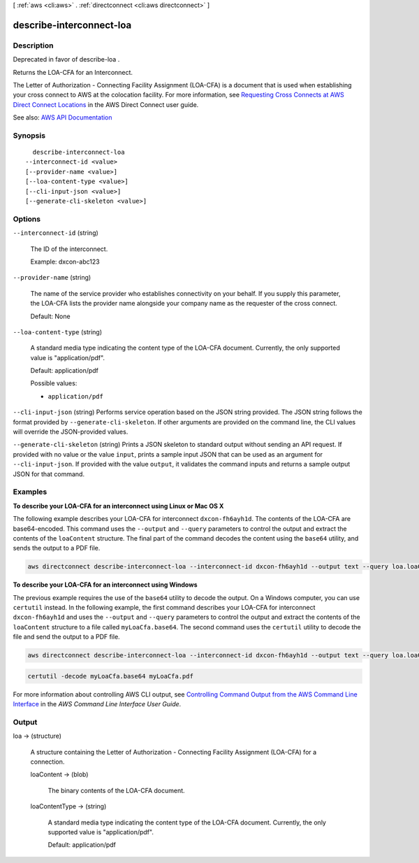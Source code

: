 [ :ref:`aws <cli:aws>` . :ref:`directconnect <cli:aws directconnect>` ]

.. _cli:aws directconnect describe-interconnect-loa:


*************************
describe-interconnect-loa
*************************



===========
Description
===========



Deprecated in favor of  describe-loa .

 

Returns the LOA-CFA for an Interconnect.

 

The Letter of Authorization - Connecting Facility Assignment (LOA-CFA) is a document that is used when establishing your cross connect to AWS at the colocation facility. For more information, see `Requesting Cross Connects at AWS Direct Connect Locations <http://docs.aws.amazon.com/directconnect/latest/UserGuide/Colocation.html>`_ in the AWS Direct Connect user guide.



See also: `AWS API Documentation <https://docs.aws.amazon.com/goto/WebAPI/directconnect-2012-10-25/DescribeInterconnectLoa>`_


========
Synopsis
========

::

    describe-interconnect-loa
  --interconnect-id <value>
  [--provider-name <value>]
  [--loa-content-type <value>]
  [--cli-input-json <value>]
  [--generate-cli-skeleton <value>]




=======
Options
=======

``--interconnect-id`` (string)


  The ID of the interconnect.

   

  Example: dxcon-abc123

  

``--provider-name`` (string)


  The name of the service provider who establishes connectivity on your behalf. If you supply this parameter, the LOA-CFA lists the provider name alongside your company name as the requester of the cross connect.

   

  Default: None

  

``--loa-content-type`` (string)


  A standard media type indicating the content type of the LOA-CFA document. Currently, the only supported value is "application/pdf".

   

  Default: application/pdf

  

  Possible values:

  
  *   ``application/pdf``

  

  

``--cli-input-json`` (string)
Performs service operation based on the JSON string provided. The JSON string follows the format provided by ``--generate-cli-skeleton``. If other arguments are provided on the command line, the CLI values will override the JSON-provided values.

``--generate-cli-skeleton`` (string)
Prints a JSON skeleton to standard output without sending an API request. If provided with no value or the value ``input``, prints a sample input JSON that can be used as an argument for ``--cli-input-json``. If provided with the value ``output``, it validates the command inputs and returns a sample output JSON for that command.



========
Examples
========

**To describe your LOA-CFA for an interconnect using Linux or Mac OS X**

The following example describes your LOA-CFA for interconnect ``dxcon-fh6ayh1d``. The contents of the LOA-CFA are base64-encoded. This command uses the ``--output`` and ``--query`` parameters to control the output and extract the contents of the ``loaContent`` structure. The final part of the command decodes the content using the ``base64`` utility, and sends the output to a PDF file.

.. code::

  aws directconnect describe-interconnect-loa --interconnect-id dxcon-fh6ayh1d --output text --query loa.loaContent|base64 --decode > myLoaCfa.pdf

**To describe your LOA-CFA for an interconnect using Windows**

The previous example requires the use of the ``base64`` utility to decode the output. On a Windows computer, you can use ``certutil`` instead. In the following example, the first command describes your LOA-CFA for interconnect ``dxcon-fh6ayh1d`` and uses the ``--output`` and ``--query`` parameters to control the output and extract the contents of the ``loaContent`` structure to a file called ``myLoaCfa.base64``. The second command uses the ``certutil`` utility to decode the file and send the output to a PDF file.

.. code::

  aws directconnect describe-interconnect-loa --interconnect-id dxcon-fh6ayh1d --output text --query loa.loaContent > myLoaCfa.base64 

.. code::

  certutil -decode myLoaCfa.base64 myLoaCfa.pdf
  
For more information about controlling AWS CLI output, see `Controlling Command Output from the AWS Command Line Interface <https://docs.aws.amazon.com/cli/latest/userguide/controlling-output.html>`_ in the *AWS Command Line Interface User Guide*.

======
Output
======

loa -> (structure)

  

  A structure containing the Letter of Authorization - Connecting Facility Assignment (LOA-CFA) for a connection.

  

  loaContent -> (blob)

    

    The binary contents of the LOA-CFA document.

    

    

  loaContentType -> (string)

    

    A standard media type indicating the content type of the LOA-CFA document. Currently, the only supported value is "application/pdf".

     

    Default: application/pdf

    

    

  

